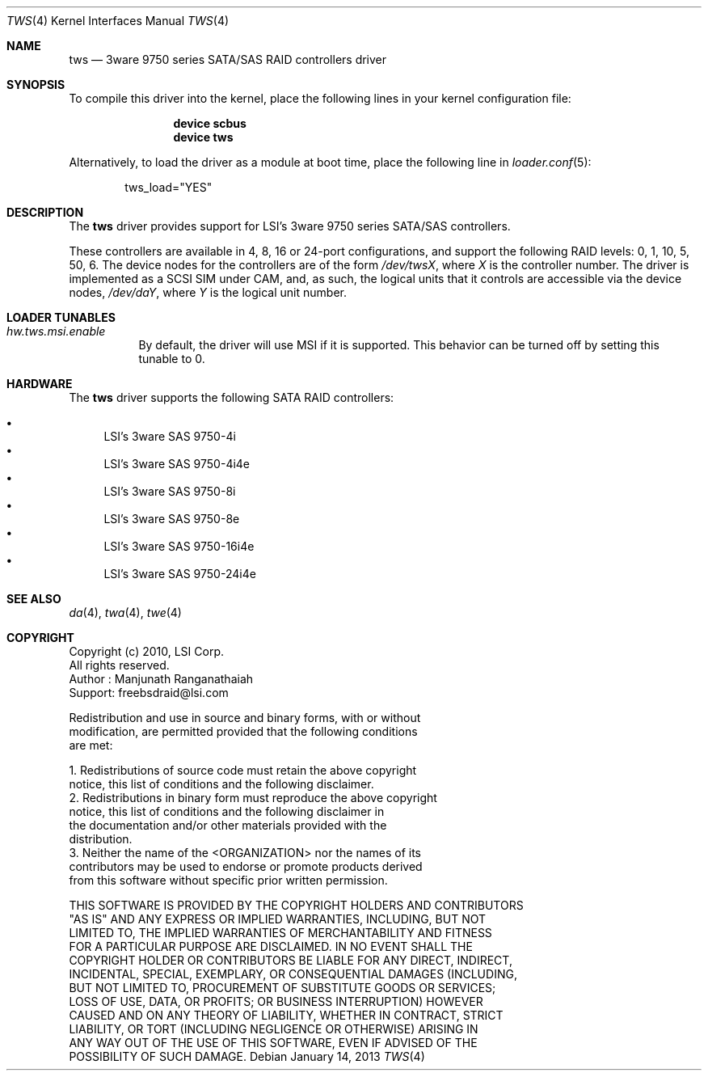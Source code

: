 .\"
.\" Copyright (c) 2011
.\"	The DragonFly Project.  All rights reserved.
.\"
.\" Redistribution and use in source and binary forms, with or without
.\" modification, are permitted provided that the following conditions
.\" are met:
.\"
.\" 1. Redistributions of source code must retain the above copyright
.\"    notice, this list of conditions and the following disclaimer.
.\" 2. Redistributions in binary form must reproduce the above copyright
.\"    notice, this list of conditions and the following disclaimer in
.\"    the documentation and/or other materials provided with the
.\"    distribution.
.\" 3. Neither the name of The DragonFly Project nor the names of its
.\"    contributors may be used to endorse or promote products derived
.\"    from this software without specific, prior written permission.
.\"
.\" THIS SOFTWARE IS PROVIDED BY THE COPYRIGHT HOLDERS AND CONTRIBUTORS
.\" ``AS IS'' AND ANY EXPRESS OR IMPLIED WARRANTIES, INCLUDING, BUT NOT
.\" LIMITED TO, THE IMPLIED WARRANTIES OF MERCHANTABILITY AND FITNESS
.\" FOR A PARTICULAR PURPOSE ARE DISCLAIMED.  IN NO EVENT SHALL THE
.\" COPYRIGHT HOLDERS OR CONTRIBUTORS BE LIABLE FOR ANY DIRECT, INDIRECT,
.\" INCIDENTAL, SPECIAL, EXEMPLARY OR CONSEQUENTIAL DAMAGES (INCLUDING,
.\" BUT NOT LIMITED TO, PROCUREMENT OF SUBSTITUTE GOODS OR SERVICES;
.\" LOSS OF USE, DATA, OR PROFITS; OR BUSINESS INTERRUPTION) HOWEVER CAUSED
.\" AND ON ANY THEORY OF LIABILITY, WHETHER IN CONTRACT, STRICT LIABILITY,
.\" OR TORT (INCLUDING NEGLIGENCE OR OTHERWISE) ARISING IN ANY WAY OUT
.\" OF THE USE OF THIS SOFTWARE, EVEN IF ADVISED OF THE POSSIBILITY OF
.\" SUCH DAMAGE.
.\"
.Dd January 14, 2013
.Dt TWS 4
.Os
.Sh NAME
.Nm tws
.Nd 3ware 9750 series SATA/SAS RAID controllers driver
.Sh SYNOPSIS
To compile this driver into the kernel,
place the following lines in your
kernel configuration file:
.Bd -ragged -offset indent
.Cd "device scbus"
.Cd "device tws"
.Ed
.Pp
Alternatively, to load the driver as a
module at boot time, place the following line in
.Xr loader.conf 5 :
.Bd -literal -offset indent
tws_load="YES"
.Ed
.Sh DESCRIPTION
The
.Nm
driver provides support for LSI's 3ware 9750 series
SATA/SAS controllers.
.Pp
These controllers are available in 4, 8, 16 or 24-port configurations,
and support the following RAID levels: 0, 1, 10, 5, 50, 6.
The device nodes for the controllers are of the form
.Pa /dev/tws Ns Ar X ,
where
.Ar X
is the controller number.
The driver is implemented as a SCSI SIM
under CAM, and, as such, the logical units that it controls are accessible
via the device nodes,
.Pa /dev/da Ns Ar Y ,
where
.Ar Y
is the logical unit number.
.Sh LOADER TUNABLES
.Bl -tag -width indent
.It Va hw.tws.msi.enable
By default, the driver will use MSI if it is supported.
This behavior can be turned off by setting this tunable to 0.
.El
.Sh HARDWARE
The
.Nm
driver supports the following SATA RAID controllers:
.Pp
.Bl -bullet -compact
.It
LSI's 3ware SAS 9750-4i
.It
LSI's 3ware SAS 9750-4i4e
.It
LSI's 3ware SAS 9750-8i
.It
LSI's 3ware SAS 9750-8e
.It
LSI's 3ware SAS 9750-16i4e
.It
LSI's 3ware SAS 9750-24i4e
.El
.Sh SEE ALSO
.Xr da 4 ,
.Xr twa 4 ,
.Xr twe 4
.Sh COPYRIGHT
.Bd -literal
Copyright (c) 2010, LSI Corp.
All rights reserved.
Author : Manjunath Ranganathaiah
Support: freebsdraid@lsi.com

Redistribution and use in source and binary forms, with or without
modification, are permitted provided that the following conditions
are met:

1. Redistributions of source code must retain the above copyright
   notice, this list of conditions and the following disclaimer.
2. Redistributions in binary form must reproduce the above copyright
   notice, this list of conditions and the following disclaimer in
   the documentation and/or other materials provided with the
   distribution.
3. Neither the name of the <ORGANIZATION> nor the names of its
   contributors may be used to endorse or promote products derived
   from this software without specific prior written permission.

THIS SOFTWARE IS PROVIDED BY THE COPYRIGHT HOLDERS AND CONTRIBUTORS
"AS IS" AND ANY EXPRESS OR IMPLIED WARRANTIES, INCLUDING, BUT NOT
LIMITED TO, THE IMPLIED WARRANTIES OF MERCHANTABILITY AND FITNESS
FOR A PARTICULAR PURPOSE ARE DISCLAIMED. IN NO EVENT SHALL THE
COPYRIGHT HOLDER OR CONTRIBUTORS BE LIABLE FOR ANY DIRECT, INDIRECT,
INCIDENTAL, SPECIAL, EXEMPLARY, OR CONSEQUENTIAL DAMAGES (INCLUDING,
BUT NOT LIMITED TO, PROCUREMENT OF SUBSTITUTE GOODS OR SERVICES;
LOSS OF USE, DATA, OR PROFITS; OR BUSINESS INTERRUPTION) HOWEVER
CAUSED AND ON ANY THEORY OF LIABILITY, WHETHER IN CONTRACT, STRICT
LIABILITY, OR TORT (INCLUDING NEGLIGENCE OR OTHERWISE) ARISING IN
ANY WAY OUT OF THE USE OF THIS SOFTWARE, EVEN IF ADVISED OF THE
POSSIBILITY OF SUCH DAMAGE.
.Ed
